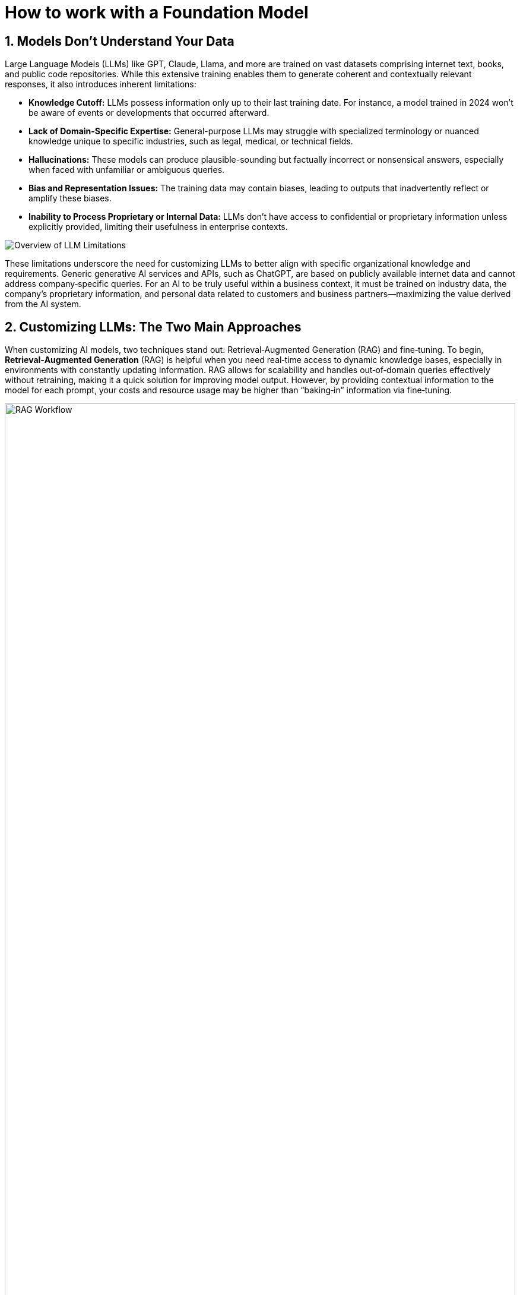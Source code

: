 // modules/ROOT/pages/foundation-model.adoc
= How to work with a Foundation Model
:page-nav-title: Foundation Models
:page-description: LLM limitations and customization approaches
:sectnums:
:experimental:

== Models Don’t Understand Your Data

Large Language Models (LLMs) like GPT, Claude, Llama, and more are trained on vast datasets comprising internet text, books, and public code repositories. While this extensive training enables them to generate coherent and contextually relevant responses, it also introduces inherent limitations:

* **Knowledge Cutoff:** LLMs possess information only up to their last training date. For instance, a model trained in 2024 won’t be aware of events or developments that occurred afterward.
* **Lack of Domain-Specific Expertise:** General-purpose LLMs may struggle with specialized terminology or nuanced knowledge unique to specific industries, such as legal, medical, or technical fields.
* **Hallucinations:** These models can produce plausible-sounding but factually incorrect or nonsensical answers, especially when faced with unfamiliar or ambiguous queries.
* **Bias and Representation Issues:** The training data may contain biases, leading to outputs that inadvertently reflect or amplify these biases.
* **Inability to Process Proprietary or Internal Data:** LLMs don’t have access to confidential or proprietary information unless explicitly provided, limiting their usefulness in enterprise contexts.

image::llm-limits.png[Overview of LLM Limitations]

These limitations underscore the need for customizing LLMs to better align with specific organizational knowledge and requirements. Generic generative AI services and APIs, such as ChatGPT, are based on publicly available internet data and cannot address company‑specific queries. For an AI to be truly useful within a business context, it must be trained on industry data, the company’s proprietary information, and personal data related to customers and business partners—maximizing the value derived from the AI system.

== Customizing LLMs: The Two Main Approaches

When customizing AI models, two techniques stand out: Retrieval‑Augmented Generation (RAG) and fine‑tuning. To begin, **Retrieval‑Augmented Generation** (RAG) is helpful when you need real‑time access to dynamic knowledge bases, especially in environments with constantly updating information. RAG allows for scalability and handles out‑of‑domain queries effectively without retraining, making it a quick solution for improving model output. However, by providing contextual information to the model for each prompt, your costs and resource usage may be higher than “baking‑in” information via fine‑tuning.

image::rag.png[RAG Workflow,100%,100%]

In contrast, **Fine‑tuning** excels when you need precise, controlled outputs for specialized tasks using curated data. It’s ideal for applications where security and compliance require embedding all data within the model. Fine‑tuning is also suitable when you have clear use cases with specific task requirements, and by integrating particular information into a model, you can improve performance, increase accuracy, and decrease model responses or latency.

image::fine-tuning.png[Fine‑Tuning Workflow,100%,100%]

It's important to note that it's neither a either/or situation when customizing language models and their applications. In fact, many organizations choose to incorporate both, leading to the *RAFT* (RAG + Fine-Tuning) approach to achieve the highest accuracy of results for their users. Let's start off with fine-tuning and learn how it works behind the scenes!